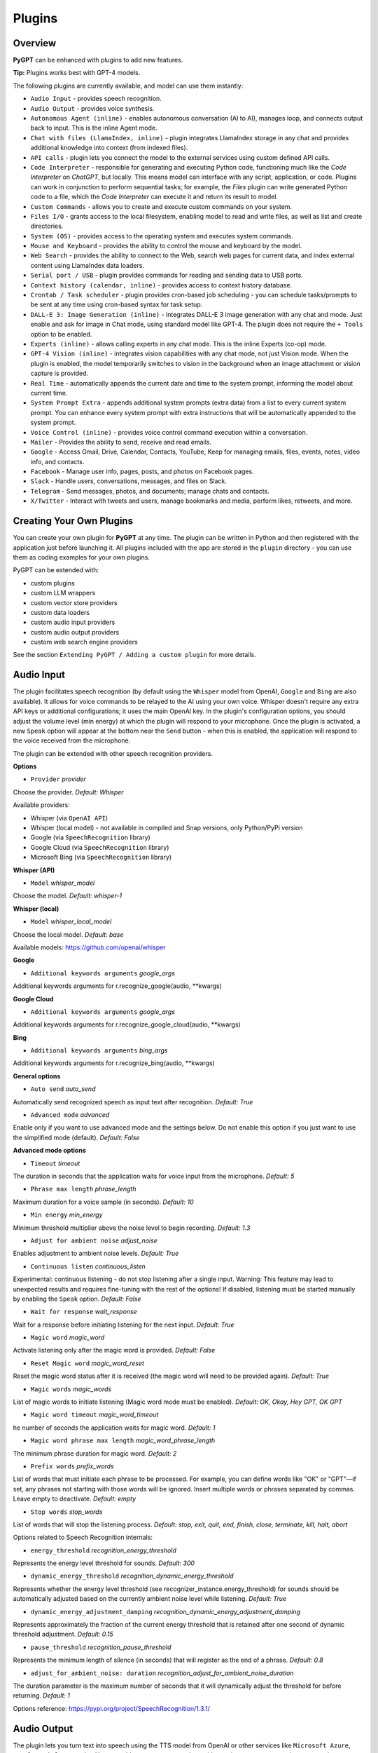 Plugins
=======

Overview
-------------------------

**PyGPT** can be enhanced with plugins to add new features.

**Tip:** Plugins works best with GPT-4 models.

The following plugins are currently available, and model can use them instantly:

* ``Audio Input`` - provides speech recognition.
* ``Audio Output`` - provides voice synthesis.
* ``Autonomous Agent (inline)`` - enables autonomous conversation (AI to AI), manages loop, and connects output back to input. This is the inline Agent mode.
* ``Chat with files (LlamaIndex, inline)`` - plugin integrates LlamaIndex storage in any chat and provides additional knowledge into context (from indexed files).
* ``API calls`` - plugin lets you connect the model to the external services using custom defined API calls.
* ``Code Interpreter`` - responsible for generating and executing Python code, functioning much like the `Code Interpreter` on `ChatGPT`, but locally. This means model can interface with any script, application, or code. Plugins can work in conjunction to perform sequential tasks; for example, the `Files` plugin can write generated Python code to a file, which the `Code Interpreter` can execute it and return its result to model.
* ``Custom Commands`` - allows you to create and execute custom commands on your system.
* ``Files I/O`` - grants access to the local filesystem, enabling model to read and write files, as well as list and create directories.
* ``System (OS)`` - provides access to the operating system and executes system commands.
* ``Mouse and Keyboard`` - provides the ability to control the mouse and keyboard by the model.
* ``Web Search`` - provides the ability to connect to the Web, search web pages for current data, and index external content using LlamaIndex data loaders.
* ``Serial port / USB`` - plugin provides commands for reading and sending data to USB ports.
* ``Context history (calendar, inline)`` - provides access to context history database.
* ``Crontab / Task scheduler`` - plugin provides cron-based job scheduling - you can schedule tasks/prompts to be sent at any time using cron-based syntax for task setup.
* ``DALL-E 3: Image Generation (inline)`` - integrates DALL-E 3 image generation with any chat and mode. Just enable and ask for image in Chat mode, using standard model like GPT-4. The plugin does not require the ``+ Tools`` option to be enabled.
* ``Experts (inline)`` - allows calling experts in any chat mode. This is the inline Experts (co-op) mode.
* ``GPT-4 Vision (inline)`` - integrates vision capabilities with any chat mode, not just Vision mode. When the plugin is enabled, the model temporarily switches to vision in the background when an image attachment or vision capture is provided.
* ``Real Time`` - automatically appends the current date and time to the system prompt, informing the model about current time.
* ``System Prompt Extra`` - appends additional system prompts (extra data) from a list to every current system prompt. You can enhance every system prompt with extra instructions that will be automatically appended to the system prompt.
* ``Voice Control (inline)`` - provides voice control command execution within a conversation.
* ``Mailer`` - Provides the ability to send, receive and read emails.
* ``Google`` - Access Gmail, Drive, Calendar, Contacts, YouTube, Keep for managing emails, files, events, notes, video info, and contacts.
* ``Facebook`` - Manage user info, pages, posts, and photos on Facebook pages.
* ``Slack`` - Handle users, conversations, messages, and files on Slack.
* ``Telegram`` - Send messages, photos, and documents; manage chats and contacts.
* ``X/Twitter`` - Interact with tweets and users, manage bookmarks and media, perform likes, retweets, and more.


Creating Your Own Plugins
-------------------------

You can create your own plugin for **PyGPT** at any time. The plugin can be written in Python and then registered with the application just before launching it. All plugins included with the app are stored in the ``plugin`` directory - you can use them as coding examples for your own plugins.

PyGPT can be extended with:

* custom plugins
* custom LLM wrappers
* custom vector store providers
* custom data loaders
* custom audio input providers
* custom audio output providers
* custom web search engine providers

See the section ``Extending PyGPT / Adding a custom plugin`` for more details.


Audio Input
------------

The plugin facilitates speech recognition (by default using the ``Whisper`` model from OpenAI, ``Google`` and ``Bing`` are also available). It allows for voice commands to be relayed to the AI using your own voice. Whisper doesn't require any extra API keys or additional configurations; it uses the main OpenAI key. In the plugin's configuration options, you should adjust the volume level (min energy) at which the plugin will respond to your microphone. Once the plugin is activated, a new ``Speak`` option will appear at the bottom near the ``Send`` button  -  when this is enabled, the application will respond to the voice received from the microphone.

The plugin can be extended with other speech recognition providers.

**Options**

- ``Provider`` *provider*

Choose the provider. *Default:* `Whisper`

Available providers:

* Whisper (via ``OpenAI API``)
* Whisper (local model) - not available in compiled and Snap versions, only Python/PyPi version
* Google (via ``SpeechRecognition`` library)
* Google Cloud (via ``SpeechRecognition`` library)
* Microsoft Bing (via ``SpeechRecognition`` library)

**Whisper (API)**

- ``Model`` *whisper_model*

Choose the model. *Default:* `whisper-1`

**Whisper (local)**

- ``Model`` *whisper_local_model*

Choose the local model. *Default:* `base`

Available models: https://github.com/openai/whisper

**Google**

- ``Additional keywords arguments`` *google_args*

Additional keywords arguments for r.recognize_google(audio, **kwargs)

**Google Cloud**

- ``Additional keywords arguments`` *google_args*

Additional keywords arguments for r.recognize_google_cloud(audio, **kwargs)

**Bing**

- ``Additional keywords arguments`` *bing_args*

Additional keywords arguments for r.recognize_bing(audio, **kwargs)

**General options**

- ``Auto send`` *auto_send*

Automatically send recognized speech as input text after recognition. *Default:* `True`

- ``Advanced mode`` *advanced*

Enable only if you want to use advanced mode and the settings below. Do not enable this option if you just want to use the simplified mode (default). *Default:* `False`

**Advanced mode options**

- ``Timeout`` *timeout*

The duration in seconds that the application waits for voice input from the microphone. *Default:* `5`

- ``Phrase max length`` *phrase_length*

Maximum duration for a voice sample (in seconds).  *Default:* `10`

- ``Min energy`` *min_energy*

Minimum threshold multiplier above the noise level to begin recording. *Default:* `1.3`

- ``Adjust for ambient noise`` *adjust_noise*

Enables adjustment to ambient noise levels. *Default:* `True`

- ``Continuous listen`` *continuous_listen*

Experimental: continuous listening - do not stop listening after a single input. Warning: This feature may lead to unexpected results and requires fine-tuning with the rest of the options! If disabled, listening must be started manually by enabling the ``Speak`` option. *Default:* `False`

- ``Wait for response`` *wait_response*

Wait for a response before initiating listening for the next input. *Default:* `True`

- ``Magic word`` *magic_word*

Activate listening only after the magic word is provided. *Default:* `False`

- ``Reset Magic word`` *magic_word_reset*

Reset the magic word status after it is received (the magic word will need to be provided again). *Default:* `True`

- ``Magic words`` *magic_words*

List of magic words to initiate listening (Magic word mode must be enabled). *Default:* `OK, Okay, Hey GPT, OK GPT`

- ``Magic word timeout`` *magic_word_timeout*

he number of seconds the application waits for magic word. *Default:* `1`

- ``Magic word phrase max length`` *magic_word_phrase_length*

The minimum phrase duration for magic word. *Default:* `2`

- ``Prefix words`` *prefix_words*

List of words that must initiate each phrase to be processed. For example, you can define words like "OK" or "GPT"—if set, any phrases not starting with those words will be ignored. Insert multiple words or phrases separated by commas. Leave empty to deactivate.  *Default:* `empty`

- ``Stop words`` *stop_words*

List of words that will stop the listening process. *Default:* `stop, exit, quit, end, finish, close, terminate, kill, halt, abort`

Options related to Speech Recognition internals:

- ``energy_threshold`` *recognition_energy_threshold*

Represents the energy level threshold for sounds. *Default:* `300`

- ``dynamic_energy_threshold`` *recognition_dynamic_energy_threshold*

Represents whether the energy level threshold (see recognizer_instance.energy_threshold) for sounds should be automatically adjusted based on the currently ambient noise level while listening. *Default:* `True`

- ``dynamic_energy_adjustment_damping`` *recognition_dynamic_energy_adjustment_damping*

Represents approximately the fraction of the current energy threshold that is retained after one second of dynamic threshold adjustment. *Default:* `0.15`

- ``pause_threshold`` *recognition_pause_threshold*

Represents the minimum length of silence (in seconds) that will register as the end of a phrase. *Default:* `0.8`

- ``adjust_for_ambient_noise: duration`` *recognition_adjust_for_ambient_noise_duration*

The duration parameter is the maximum number of seconds that it will dynamically adjust the threshold for before returning. *Default:* `1`

Options reference: https://pypi.org/project/SpeechRecognition/1.3.1/

Audio Output
-------------------------

The plugin lets you turn text into speech using the TTS model from OpenAI or other services like ``Microsoft Azure``, ``Google``, and ``Eleven Labs``. You can add more text-to-speech providers to it too. ``OpenAI TTS`` does not require any additional API keys or extra configuration; it utilizes the main OpenAI key. 
Microsoft Azure requires to have an Azure API Key. Before using speech synthesis via ``Microsoft Azure``, ``Google`` or ``Eleven Labs``, you must configure the audio plugin with your API keys, regions and voices if required.

.. image:: images/v2_azure.png
   :width: 600

Through the available options, you can select the voice that you want the model to use. More voice synthesis providers coming soon.

To enable voice synthesis, activate the ``Audio Output`` plugin in the ``Plugins`` menu or turn on the ``Audio Output`` option in the ``Audio / Voice`` menu (both options in the menu achieve the same outcome).

**Options**

- ``Provider`` *provider*

Choose the provider. *Default:* `OpenAI TTS`

Available providers:

* OpenAI TTS
* Microsoft Azure TTS
* Google TTS
* Eleven Labs TTS

**OpenAI Text-To-Speech**

- ``Model`` *openai_model*

Choose the model. Available options:

* tts-1
* tts-1-hd

*Default:* `tts-1`

- `Voice` *openai_voice*

Choose the voice. Available voices to choose from:

* alloy
* echo
* fable
* onyx
* nova
* shimmer

*Default:* `alloy`

**Microsoft Azure Text-To-Speech**

- ``Azure API Key`` *azure_api_key*

Here, you should enter the API key, which can be obtained by registering for free on the following website: https://azure.microsoft.com/en-us/services/cognitive-services/text-to-speech

- ``Azure Region`` *azure_region*

You must also provide the appropriate region for Azure here. *Default:* `eastus`

- ``Voice (EN)`` *azure_voice_en*

Here you can specify the name of the voice used for speech synthesis for English. *Default:* `en-US-AriaNeural`

- ``Voice (non-English)`` *azure_voice_pl*

Here you can specify the name of the voice used for speech synthesis for other non-english languages. *Default:* `pl-PL-AgnieszkaNeural`

**Google Text-To-Speech**

- ``Google Cloud Text-to-speech API Key`` *google_api_key*

You can obtain your own API key at: https://console.cloud.google.com/apis/library/texttospeech.googleapis.com

- ``Voice`` *google_voice*

Specify voice. Voices: https://cloud.google.com/text-to-speech/docs/voices

- ``Language code`` *google_api_key*

Language code. Language codes: https://cloud.google.com/speech-to-text/docs/speech-to-text-supported-languages

**Eleven Labs Text-To-Speech**

- ``Eleven Labs API Key`` *eleven_labs_api_key*

You can obtain your own API key at: https://elevenlabs.io/speech-synthesis

- ``Voice ID`` *eleven_labs_voice*

Voice ID. Voices: https://elevenlabs.io/voice-library

- ``Model`` *eleven_labs_model*

Specify model. Models: https://elevenlabs.io/docs/speech-synthesis/models


If speech synthesis is enabled, a voice will be additionally generated in the background while generating a response via model.

Both ``OpenAI TTS`` and ``OpenAI Whisper`` use the same single API key provided for the OpenAI API, with no additional keys required.


Autonomous Agent (inline)
-------------------------

**WARNING: Please use autonomous mode with caution!** - this mode, when connected with other plugins, may produce unexpected results!

The plugin activates autonomous mode in standard chat modes, where AI begins a conversation with itself. 
You can set this loop to run for any number of iterations. Throughout this sequence, the model will engage
in self-dialogue, answering his own questions and comments, in order to find the best possible solution, subjecting previously generated steps to criticism.

This mode is similar to ``Auto-GPT`` - it can be used to create more advanced inferences and to solve problems by breaking them down into subtasks that the model will autonomously perform one after another until the goal is achieved. The plugin is capable of working in cooperation with other plugins, thus it can utilize tools such as web search, access to the file system, or image generation using ``DALL-E``.

**Options**

You can adjust the number of iterations for the self-conversation in the ``Plugins / Settings...`` menu under the following option:

- ``Iterations`` *iterations*

*Default:* `3`

**WARNING**: Setting this option to ``0`` activates an **infinity loop** which can generate a large number of requests and cause very high token consumption, so use this option with caution!

- ``Prompts`` *prompts*

Editable list of prompts used to instruct how to handle autonomous mode, you can create as many prompts as you want. 
First active prompt on list will be used to handle autonomous mode.

- ``Auto-stop after goal is reached`` *auto_stop*

If enabled, plugin will stop after goal is reached. *Default:* `True`

- ``Reverse roles between iterations`` *reverse_roles*

Only for Completion mode. 
If enabled, this option reverses the roles (AI <> user) with each iteration. For example, 
if in the previous iteration the response was generated for "Batman," the next iteration will use that 
response to generate an input for "Joker." *Default:* `True`


Chat with files (LlamaIndex, inline)
-------------------------------------

Plugin integrates ``LlamaIndex`` storage in any chat and provides additional knowledge into context.

**Options**

- ``Ask LlamaIndex first`` *ask_llama_first*

When enabled, then `LlamaIndex` will be asked first, and response will be used as additional knowledge in prompt. When disabled, then `LlamaIndex` will be asked only when needed. **INFO: Disabled in autonomous mode (via plugin)!** *Default:* `False`

- ``Auto-prepare question before asking LlamaIndex first`` *prepare_question*

When enabled, then question will be prepared before asking LlamaIndex first to create best query.

- ``Model for question preparation`` *model_prepare_question*

Model used to prepare question before asking LlamaIndex. *Default:* `gpt-3.5-turbo`

- ``Max output tokens for question preparation`` *prepare_question_max_tokens*

Max tokens in output when preparing question before asking LlamaIndex. *Default:* `500`

- ``Prompt for question preparation`` *syntax_prepare_question*

System prompt for question preparation.

- ``Max characters in question`` *max_question_chars*

Max characters in question when querying LlamaIndex, 0 = no limit, default: `1000`

- ``Append metadata to context`` *append_meta*

If enabled, then metadata from LlamaIndex will be appended to additional context. *Default:* `False`

- ``Model`` *model_query*

Model used for querying ``LlamaIndex``. *Default:* ``gpt-3.5-turbo``

- ``Index name`` *idx*

Indexes to use. If you want to use multiple indexes at once then separate them by comma. *Default:* `base`

API calls
-------------------

**PyGPT** lets you connect the model to the external services using custom defined API calls.

To activate this feature, turn on the ``API calls`` plugin found in the ``Plugins`` menu.

In this plugin you can provide list of allowed API calls, their parameters and request types. The model will replace provided placeholders with required params and make API call to external service.

- ``Your custom API calls`` *cmds*

You can provide custom API calls on the list here.

Params to specify for API call:

* **Enabled** (True / False)
* **Name:** unique API call name (ID)
* **Instruction:** description for model when and how to use this API call
* **GET params:** list, separated by comma, GET params to append to endpoint URL
* **POST params:** list, separated by comma, POST params to send in POST request
* **POST JSON:** provide the JSON object, template to send in POST JSON request, use ``%param%`` as POST param placeholders
* **Headers:** provide the JSON object with dictionary of extra request headers, like Authorization, API keys, etc.
* **Request type:** use GET for basic GET request, POST to send encoded POST params or POST_JSON to send JSON-encoded object as body
* **Endpoint:** API endpoint URL, use ``{param}`` as GET param placeholders

An example API call is provided with plugin by default, it calls the Wikipedia API:

* Name: ``search_wiki``
* Instructiom: ``send API call to Wikipedia to search pages by query``
* GET params: ``query, limit``
* Type: ``GET``
* API endpoint: https://en.wikipedia.org/w/api.php?action=opensearch&limit={limit}&format=json&search={query}

In the above example, every time you ask the model for query Wiki for provided query (e.g. ``Call the Wikipedia API for query: Nikola Tesla``) it will replace placeholders in provided API endpoint URL with a generated query and it will call prepared API endpoint URL, like below:

https://en.wikipedia.org/w/api.php?action=opensearch&limit=5&format=json&search=Nikola%20Tesla

You can specify type of request: ``GET``, ``POST`` and ``POST JSON``.

In the ``POST`` request you can provide POST params, they will be encoded and send as POST data.

In the ``POST JSON`` request you must provide JSON object template to be send, using ``%param%`` placeholders in the JSON object to be replaced with the model.

You can also provide any required credentials, like Authorization headers, API keys, tokens, etc. using the ``headers`` field - you can provide a JSON object here with a dictionary ``key => value`` - provided JSON object will be converted to headers dictonary and send with the request.

- ``Disable SSL verify`` *disable_ssl*

Disables SSL verification when making requests. *Default:* `False`

- ``Timeout`` *timeout*

Connection timeout (seconds). *Default:* `5`

- ``User agent`` *user_agent*

User agent to use when making requests, default: ``Mozilla/5.0``. *Default:* `Mozilla/5.0`


Code Interpreter
-------------------------

**Executing Code**

From version ``2.4.13`` with built-in ``IPython``.

The plugin operates similarly to the ``Code Interpreter`` in ``ChatGPT``, with the key difference that it works locally on the user's system. It allows for the execution of any Python code on the computer that the model may generate. When combined with the ``Files I/O`` plugin, it facilitates running code from files saved in the ``data`` directory. You can also prepare your own code files and enable the model to use them or add your own plugin for this purpose. You can execute commands and code on the host machine or in Docker container.

**IPython:** Starting from version ``2.4.13``, it is highly recommended to adopt the new option: ``IPython``, which offers significant improvements over previous workflows. IPython provides a robust environment for executing code within a kernel, allowing you to maintain the state of your session by preserving the results of previous commands. This feature is particularly useful for iterative development and data analysis, as it enables you to build upon prior computations without starting from scratch. Moreover, IPython supports the use of magic commands, such as ``!pip install <package_name>``, which facilitate the installation of new packages directly within the session. This capability streamlines the process of managing dependencies and enhances the flexibility of your development environment. Overall, IPython offers a more efficient and user-friendly experience for executing and managing code.

To use IPython in sandbox mode, Docker must be installed on your system. 

You can find the installation instructions here: https://docs.docker.com/engine/install/

**Tip: connecting IPython in Docker in Snap version**:

To use IPython in the Snap version, you must connect PyGPT to the Docker daemon:

.. code-block:: console

    $ sudo snap connect pygpt:docker-executables docker:docker-executables

.. code-block:: console

    $ sudo snap connect pygpt:docker docker:docker-daemon

**Code interpreter:** a real-time Python code interpreter is built-in. Click the ``<>`` icon to open the interpreter window. Both the input and output of the interpreter are connected to the plugin. Any output generated by the executed code will be displayed in the interpreter. Additionally, you can request the model to retrieve contents from the interpreter window output.

.. image:: images/v2_python.png
   :width: 600

**INFO:** Executing Python code using IPython in compiled versions requires an enabled sandbox (Docker container). You can connect the Docker container via ``Plugins -> Settings``.

**Tip:** always remember to enable the ``+ Tools`` option to allow execute commands from the plugins.

**Options:**

**General**

- ``Connect to the Python code interpreter window`` *attach_output*

Automatically attach code input/output to the Python code interpreter window. *Default:* ``True``

- ``Tool: get_python_output`` *cmd.get_python_output*

Allows ``get_python_output`` command execution. If enabled, it allows retrieval of the output from the Python code interpreter window. *Default:* ``True``

- ``Tool: get_python_input`` *cmd.get_python_input*

Allows ``get_python_input`` command execution. If enabled, it allows retrieval all input code (from edit section) from the Python code interpreter window. *Default:* ``True``

- ``Tool: clear_python_output`` *cmd.clear_python_output*

Allows ``clear_python_output`` command execution. If enabled, it allows clear the output of the Python code interpreter window. *Default:* ``True``


**IPython**

- ``Sandbox (docker container)`` *sandbox_ipython*

Executes IPython in sandbox (docker container). Docker must be installed and running.

- ``Dockerfile`` *ipython_dockerfile*

You can customize the Dockerfile for the image used by IPython by editing the configuration above and rebuilding the image via Tools -> Rebuild IPython Docker Image.

- ``Session Key`` *ipython_session_key*

It must match the key provided in the Dockerfile.

- ``Docker image name`` *ipython_image_name*

Custom Docker image name

- ``Docker container name`` *ipython_container_name*

Custom Docker container name

- ``Connection address`` *ipython_conn_addr*

Default: 127.0.0.1

- ``Port: shell`` *ipython_port_shell*

Default: 5555

- ``Port: iopub`` *ipython_port_iopub*

Default: 5556

- ``Port: stdin`` *ipython_port_stdin*

Default: 5557

- ``Port: control`` *ipython_port_control*

Default: 5558

- ``Port: hb`` *ipython_port_hb*

Default: 5559

- ``Tool: ipython_execute`` *cmd.ipython_execute*

Allows Python code execution in IPython interpreter (in current kernel). *Default:* ``True``

- ``Tool: python_kernel_restart`` *cmd.ipython_kernel_restart*

Allows to restart IPython kernel. *Default:* ``True``


**Python (legacy)**

- ``Sandbox (docker container)`` *sandbox_docker*

Executes commands in sandbox (docker container). Docker must be installed and running.

- ``Python command template`` *python_cmd_tpl*

Python command template (use {filename} as path to file placeholder). *Default:* ``python3 {filename}``

- ``Dockerfile`` *dockerfile*

You can customize the Dockerfile for the image used by legacy Python by editing the configuration above and rebuilding the image via Tools -> Rebuild Python (Legacy) Docker Image.

- ``Docker image name`` *image_name*

Custom Docker image name

- ``Docker container name`` *container_name*

Custom Docker container name

- ``Tool: code_execute`` *cmd.code_execute*

Allows ``code_execute`` command execution. If enabled, provides Python code execution (generate and execute from file). *Default:* ``True``

- ``Tool: code_execute_all`` *cmd.code_execute_all*

Allows ``code_execute_all`` command execution. If enabled, provides execution of all the Python code in interpreter window. *Default:* ``True``

- ``Tool: code_execute_file`` *cmd.code_execute_file*

Allows ``code_execute_file`` command execution. If enabled, provides Python code execution from existing .py file. *Default:* ``True``


**HTML Canvas**

- ``Tool: render_html_output`` *cmd.render_html_output*

Allows ``render_html_output`` command execution. If enabled, it allows to render HTML/JS code in built-it HTML/JS browser (HTML Canvas). *Default:* ``True``

- ``Tool: get_html_output`` *cmd.get_html_output*

Allows ``get_html_output`` command execution. If enabled, it allows retrieval current output from HTML Canvas. *Default:* ``True``

- ``Sandbox (docker container)`` *sandbox_docker*

Execute commands in sandbox (docker container). Docker must be installed and running. *Default:* ``False``

- ``Docker image`` *sandbox_docker_image*

Docker image to use for sandbox *Default:* ``python:3.8-alpine``


Custom Commands
------------------------

With the ``Custom Commands`` plugin, you can integrate **PyGPT** with your operating system and scripts or applications. You can define an unlimited number of custom commands and instruct model on when and how to execute them. Configuration is straightforward, and **PyGPT** includes a simple tutorial command for testing and learning how it works:

.. image:: images/v2_custom_cmd.png
   :width: 800

To add a new custom command, click the **ADD** button and then:

1. Provide a name for your command: this is a unique identifier for model.
2. Provide an ``instruction`` explaining what this command does; model will know when to use the command based on this instruction.
3. Define ``params``, separated by commas - model will send data to your commands using these params. These params will be placed into placeholders you have defined in the ``cmd`` field. For example:

If you want instruct model to execute your Python script named ``smart_home_lights.py`` with an argument, such as ``1`` to turn the light ON, and ``0`` to turn it OFF, define it as follows:

- **name**: lights_cmd
- **instruction**: turn lights on/off; use 1 as 'arg' to turn ON, or 0 as 'arg' to turn OFF
- **params**: arg
- **cmd**: ``python /path/to/smart_home_lights.py {arg}``

The setup defined above will work as follows:

When you ask model to turn your lights ON, model will locate this command and prepare the command ``python /path/to/smart_home_lights.py {arg}`` with ``{arg}`` replaced with ``1``. On your system, it will execute the command:

.. code-block:: console

  python /path/to/smart_home_lights.py 1

And that's all. Model will take care of the rest when you ask to turn ON the lights.

You can define as many placeholders and parameters as you desire.

Here are some predefined system placeholders for use:

- ``{_time}`` - current time in ``H:M:S`` format
- ``{_date}`` - current date in ``Y-m-d`` format
- ``{_datetime}`` - current date and time in ``Y-m-d H:M:S`` format
- ``{_file}`` - path to the file from which the command is invoked
- ``{_home}`` - path to PyGPT's home/working directory

You can connect predefined placeholders with your own params.

*Example:*

- **name**: song_cmd
- **instruction**: store the generated song on hard disk
- **params**: song_text, title
- **cmd**: ``echo "{song_text}" > {_home}/{title}.txt``

With the setup above, every time you ask model to generate a song for you and save it to the disk, it will:

1. Generate a song.
2. Locate your command.
3. Execute the command by sending the song's title and text.
4. The command will save the song text into a file named with the song's title in the **PyGPT** working directory.

**Example tutorial command**

**PyGPT** provides simple tutorial command to show how it work, to run it just ask model for execute ``tutorial test command`` and it will show you how it works:

.. code-block:: console

  > please execute tutorial test command

.. image:: images/v2_custom_cmd_example.png
   :width: 800


Files I/O
------------------

The plugin allows for file management within the local filesystem. It enables the model to create, read, write and query files located in the ``data`` directory, which can be found in the user's work directory. With this plugin, the AI can also generate Python code files and thereafter execute that code within the user's system.

Plugin capabilities include:

* Sending files as attachments
* Reading files
* Appending to files
* Writing files
* Deleting files and directories
* Listing files and directories
* Creating directories
* Downloading files
* Copying files and directories
* Moving (renaming) files and directories
* Reading file info
* Indexing files and directories using LlamaIndex
- Querying files using LlamaIndex
- Searching for files and directories

If a file being created (with the same name) already exists, a prefix including the date and time is added to the file name.

**Options:**

**General**

- ``Tool: send (upload) file as attachment`` *cmd.send_file*

Allows `send_file` command execution. *Default:* `True`

- ``Tool: read file`` *cmd.read_file*

Allows `read_file` command execution. *Default:* `True`

- ``Tool: append to file`` *cmd.append_file*

Allows `append_file` command execution. Text-based files only (plain text, JSON, CSV, etc.) *Default:* `True`

- ``Tool: save file`` *cmd.save_file*

Allows `save_file` command execution. Text-based files only (plain text, JSON, CSV, etc.) *Default:* `True`

- ``Tool: delete file`` *cmd.delete_file*

Allows `delete_file` command execution. *Default:* `True`

- ``Tool: list files (ls)`` *cmd.list_files*

Allows `list_dir` command execution. *Default:* `True`

- ``Tool: list files in dirs in directory (ls)`` *cmd.list_dir*

Allows `mkdir` command execution. *Default:* `True`

- ``Tool: downloading files`` *cmd.download_file*

Allows `download_file` command execution. *Default:* `True`

- ``Tool: removing directories`` *cmd.rmdir*

Allows `rmdir` command execution. *Default:* `True`

- ``Tool: copying files`` *cmd.copy_file*

Allows `copy_file` command execution. *Default:* `True`

- ``Tool: copying directories (recursive)`` *cmd.copy_dir*

Allows `copy_dir` command execution. *Default:* `True`

- ``Tool: move files and directories (rename)`` *cmd.move*

Allows `move` command execution. *Default:* `True`

- ``Tool: check if path is directory`` *cmd.is_dir*

Allows `is_dir` command execution. *Default:* `True`

- ``Tool: check if path is file`` *cmd.is_file*

Allows `is_file` command execution. *Default:* `True`

- ``Tool: check if file or directory exists`` *cmd.file_exists*

Allows `file_exists` command execution. *Default:* `True`

- ``Tool: get file size`` *cmd.file_size*

Allows `file_size` command execution. *Default:* `True`

- ``Tool: get file info`` *cmd.file_info*

Allows `file_info` command execution. *Default:* `True`

- ``Tool: find file or directory`` *cmd.find*

Allows `find` command execution. *Default:* `True`

- ``Tool: get current working directory`` *cmd.cwd*

Allows `cwd` command execution. *Default:* `True`

- ``Use data loaders`` *use_loaders*

Use data loaders from LlamaIndex for file reading (`read_file` command). *Default:* `True`

**Indexing**

- ``Tool: quick query the file with LlamaIndex`` *cmd.query_file*

Allows `query_file` command execution (in-memory index). If enabled, model will be able to quick index file into memory and query it for data (in-memory index) *Default:* `True`

- ``Model for query in-memory index`` *model_tmp_query*

Model used for query temporary index for `query_file` command (in-memory index). *Default:* `gpt-3.5-turbo`

- ``Tool: indexing files to persistent index`` *cmd.file_index*

Allows `file_index` command execution. If enabled, model will be able to index file or directory using LlamaIndex (persistent index). *Default:* `True`

- ``Index to use when indexing files`` *idx*

ID of index to use for indexing files (persistent index). *Default:* `base`

- ``Auto index reading files`` *auto_index*

If enabled, every time file is read, it will be automatically indexed (persistent index). *Default:* `False`

- ``Only index reading files`` *only_index*

If enabled, file will be indexed without return its content on file read (persistent index). *Default:* `False`


System (OS)
-----------

The plugin provides access to the operating system and executes system commands.

**Options:**

**General**

- ``Auto-append CWD to sys_exec`` *auto_cwd*

Automatically append current working directory to ``sys_exec`` command. *Default:* ``True``

- ``Tool: sys_exec`` *cmd.sys_exec*

Allows ``sys_exec`` command execution. If enabled, provides system commands execution. *Default:* ``True``


Mouse And Keyboard
-------------------

Introduced in version: `2.4.4` (2024-11-09)

**WARNING: Use this plugin with caution - allowing all options gives the model full control over the mouse and keyboard**

The plugin allows for controlling the mouse and keyboard by the model. With this plugin, you can send a task to the model, e.g., "open notepad, type something in it" or "open web browser, do search, find something."

Plugin capabilities include:

* Get mouse cursor position
* Control mouse cursor position
* Control mouse clicks
* Control mouse scroll
* Control the keyboard (pressing keys, typing text)
* Making screenshots

The ``+ Tools`` option must be enabled to use this plugin.

**Options:**

**General**

- ``Prompt`` *prompt*

Prompt used to instruct how to control the mouse and keyboard.

- ``Enable: Allow mouse movement`` *allow_mouse_move*

Allows mouse movement. *Default:* `True`

- ``Enable: Allow mouse click`` *allow_mouse_click*

Allows mouse click. *Default:* `True`

- ``Enable: Allow mouse scroll`` *allow_mouse_scroll*

Allows mouse scroll. *Default:* `True`

- ``Enable: Allow keyboard key press`` *allow_keyboard*

Allows keyboard typing. *Default:* `True`

- ``Enable: Allow making screenshots`` *allow_screenshot*

Allows making screenshots. *Default:* `True`

- ``Tool: mouse_get_pos`` *cmd.mouse_get_pos*

Allows ``mouse_get_pos`` command execution. *Default:* `True`

- ``Tool: mouse_set_pos`` *cmd.mouse_set_pos*

Allows ``mouse_set_pos`` command execution. *Default:* `True`

- ``Tool: make_screenshot`` *cmd.make_screenshot*

Allows ``make_screenshot`` command execution. *Default:* `True`

- ``Tool: mouse_click`` *cmd.mouse_click*

Allows ``mouse_click`` command execution. *Default:* `True`

- ``Tool: mouse_move`` *cmd.mouse_move*

Allows ``mouse_move`` command execution. *Default:* `True`

- ``Tool: mouse_scroll`` *cmd.mouse_scroll*

Allows ``mouse_scroll`` command execution. *Default:* `True`

- ``Tool: keyboard_key`` *cmd.keyboard_key*

Allows ``keyboard_key`` command execution. *Default:* `True`

- ``Tool: keyboard_type`` *cmd.keyboard_type*

Allows ``keyboard_type`` command execution. *Default:* `True`






Web Search
-----------

**PyGPT** lets you connect model to the internet and carry out web searches in real time as you make queries.

To activate this feature, turn on the ``Web Search`` plugin found in the ``Plugins`` menu.

Web searches are provided by ``Google Custom Search Engine`` and ``Microsoft Bing`` APIs and can be extended with other search engine providers. 

**Options**

- `Provider` *provider*

Choose the provider. *Default:* `Google`

Available providers:

- Google
- Microsoft Bing

**Google**

To use this provider, you need an API key, which you can obtain by registering an account at:

https://developers.google.com/custom-search/v1/overview

After registering an account, create a new project and select it from the list of available projects:

https://programmablesearchengine.google.com/controlpanel/all

After selecting your project, you need to enable the ``Whole Internet Search`` option in its settings. 
Then, copy the following two items into **PyGPT**:

* Api Key
* CX ID

These data must be configured in the appropriate fields in the ``Plugins / Settings...`` menu:

.. image:: images/v2_plugin_google.png
   :width: 600

**Options**

- ``Google Custom Search API KEY`` *google_api_key*

You can obtain your own API key at https://developers.google.com/custom-search/v1/overview

- ``Google Custom Search CX ID`` *google_api_cx*

You will find your CX ID at https://programmablesearchengine.google.com/controlpanel/all - remember to enable "Search on ALL internet pages" option in project settings.

**Microsoft Bing**

- ``Bing Search API KEY`` *bing_api_key*

You can obtain your own API key at https://www.microsoft.com/en-us/bing/apis/bing-web-search-api

- ``Bing Search API endpoint`` *bing_endpoint*

API endpoint for Bing Search API, default: https://api.bing.microsoft.com/v7.0/search

**General options**


- ``Number of pages to search`` *num_pages*

Number of max pages to search per query. *Default:* `10`

- ``Max content characters`` *max_page_content_length*

Max characters of page content to get (0 = unlimited). *Default:* `0`

- ``Per-page content chunk size`` *chunk_size*

Per-page content chunk size (max characters per chunk). *Default:* `20000`

- ``Disable SSL verify`` *disable_ssl*

Disables SSL verification when crawling web pages. *Default:* `False`

- ``Use raw content (without summarization)`` *raw*

Return raw content from web search instead of summarized content. Provides more data but consumes more tokens. *Default:* `True`

- ``Timeout`` *timeout*

Connection timeout (seconds). *Default:* `5`

- ``User agent`` *user_agent*

User agent to use when making requests. *Default:* `Mozilla/5.0`.

- ``Max result length`` *max_result_length*

Max length of the summarized or raw result (characters). *Default:* `50000`

- ``Max summary tokens`` *summary_max_tokens*

Max tokens in output when generating summary. *Default:* `1500`

- ``Tool: web_search`` *cmd.web_search*

Allows `web_search` command execution. If enabled, model will be able to search the Web. *Default:* `True`

- ``Tool: web_url_open`` *cmd.web_url_open*

Allows `web_url_open` command execution. If enabled, model will be able to open specified URL and summarize content. *Default:* `True`

- ``Tool: web_url_raw`` *cmd.web_url_raw*

Allows `web_url_raw` command execution. If enabled, model will be able to open specified URL and get the raw content. *Default:* `True`

- ``Tool: web_request`` *cmd.web_request*

Allows `web_request` command execution. If enabled, model will be able to send any HTTP request to specified URL or API endpoint. *Default:* `True`

- ``Tool: web_extract_links`` *cmd.web_extract_links*

Allows `web_extract_links` command execution. If enabled, model will be able to open URL and get list of all links from it. *Default:* `True`

- ``Tool: web_extract_images`` *cmd.web_extract_images*

Allows `web_extract_images` command execution. If enabled, model will be able to open URL and get list of all images from it.. *Default:* `True`


**Advanced**

- ``Model used for web page summarize`` *summary_model*

Model used for web page summarize. *Default:* `gpt-3.5-turbo-1106`

- ``Summarize prompt`` *prompt_summarize*

Prompt used for web search results summarize, use {query} as a placeholder for search query

- ``Summarize prompt (URL open)`` *prompt_summarize_url*

Prompt used for specified URL page summarize


**Indexing**

- ``Tool: web_index`` *cmd.web_index*

Allows `web_index` command execution. If enabled, model will be able to index pages and external content using LlamaIndex (persistent index). *Default:* `True`

- ``Tool: web_index_query`` *cmd.web_index_query*

Allows `web_index_query` command execution. If enabled, model will be able to quick index and query web content using LlamaIndex (in-memory index). *Default:* `True`

- ``Auto-index all used URLs using LlamaIndex`` *auto_index*

If enabled, every URL used by the model will be automatically indexed using LlamaIndex (persistent index). *Default:* `False`

- ``Index to use`` *idx*

ID of index to use for web page indexing (persistent index). *Default:* `base`



Serial port / USB
---------------------------

Provides commands for reading and sending data to USB ports.

**Tip:** in Snap version you must connect the interface first: https://snapcraft.io/docs/serial-port-interface

You can send commands to, for example, an Arduino or any other controllers using the serial port for communication.

.. image:: images/v2_serial.png
   :width: 600

Above is an example of co-operation with the following code uploaded to ``Arduino Uno`` and connected via USB:

.. code-block:: cpp

   // example.ino

   void setup() {
     Serial.begin(9600);
   }

   void loop() {
     if (Serial.available() > 0) {
       String input = Serial.readStringUntil('\n');
       if (input.length() > 0) {
         Serial.println("OK, response for: " + input);
       }
     }
   }

**Options**

``USB port`` *serial_port*

USB port name, e.g. /dev/ttyUSB0, /dev/ttyACM0, COM3, *Default:* ``/dev/ttyUSB0``

- ``Connection speed (baudrate, bps)`` *serial_bps*

Port connection speed, in bps. *Default:* ``9600``

- ``Timeout`` *timeout*

Timeout in seconds. *Default:* ``1``

- ``Sleep`` *sleep*

Sleep in seconds after connection. *Default:* ``2``

- ``Tool: Send text commands to USB port`` *cmd.serial_send*

Allows ``serial_send`` command execution". *Default:* `True`

- ``Tool: Send raw bytes to USB port`` *cmd.serial_send_bytes*

Allows ``serial_send_bytes`` command execution. *Default:* `True`

- ``Tool: Read data from USB port`` *cmd.serial_read*

Allows ``serial_read`` command execution. *Default:* `True`


Context history (calendar, inline)
----------------------------------

Provides access to context history database.
Plugin also provides access to reading and creating day notes.

Examples of use, you can ask e.g. for the following:

* Give me today day note
* Save a new note for today
* Update my today note with...
* Get the list of yesterday conversations
* Get contents of conversation ID 123

etc.

You can also use ``@`` ID tags to automatically use summary of previous contexts in current discussion.
To use context from previous discussion with specified ID use following syntax in your query:

.. code-block:: ini

   @123

Where ``123`` is the ID of previous context (conversation) in database, example of use:

.. code-block:: ini

   Let's talk about discussion @123

**Options**

- ``Enable: using context @ ID tags`` *use_tags*

When enabled, it allows to automatically retrieve context history using @ tags, e.g. use @123 in question to use summary of context with ID 123 as additional context. *Default:* `False`

- ``Tool: get date range context list`` *cmd.get_ctx_list_in_date_range*

Allows `get_ctx_list_in_date_range` command execution. If enabled, it allows getting the list of context history (previous conversations). *Default:* `True`

- ``Tool: get context content by ID`` *cmd.get_ctx_content_by_id*

Allows `get_ctx_content_by_id` command execution. If enabled, it allows getting summarized content of context with defined ID. *Default:* `True`

- ``Tool: count contexts in date range`` *cmd.count_ctx_in_date*

Allows `count_ctx_in_date` command execution. If enabled, it allows counting contexts in date range. *Default:* `True`

- ``Tool: get day note`` *cmd.get_day_note*

Allows `get_day_note` command execution. If enabled, it allows retrieving day note for specific date. *Default:* `True`

- ``Tool: add day note`` *cmd.add_day_note*

Allows `add_day_note` command execution. If enabled, it allows adding day note for specific date. *Default:* `True`

- ``Tool: update day note`` *cmd.update_day_note*

Allows `update_day_note` command execution. If enabled, it allows updating day note for specific date. *Default:* `True`

- ``Tool: remove day note`` *cmd.remove_day_note*

Allows `remove_day_note` command execution. If enabled, it allows removing day note for specific date. *Default:* `True`

- ``Model`` *model_summarize*

Model used for summarize. *Default:* `gpt-3.5-turbo`

- ``Max summary tokens`` *summary_max_tokens*

Max tokens in output when generating summary. *Default:* `1500`

- ``Max contexts to retrieve`` *ctx_items_limit*

Max items in context history list to retrieve in one query. 0 = no limit. *Default:* `30`

- ``Per-context items content chunk size`` *chunk_size*

Per-context content chunk size (max characters per chunk). *Default:* `100000 chars`

**Options (advanced)**

- ``Prompt: @ tags (system)`` *prompt_tag_system*

Prompt for use @ tag (system).

- ``Prompt: @ tags (summary)`` *prompt_tag_summary*

Prompt for use @ tag (summary).


Crontab / Task scheduler
------------------------

Plugin provides cron-based job scheduling - you can schedule tasks/prompts to be sent at any time using cron-based syntax for task setup.

.. image:: images/v2_crontab.png
   :width: 800

**Options**

- ``Your tasks`` *crontab*

Add your cron-style tasks here. 
They will be executed automatically at the times you specify in the cron-based job format. 
If you are unfamiliar with Cron, consider visiting the Cron Guru page for assistance: https://crontab.guru

Number of active tasks is always displayed in a tray dropdown menu:

.. image:: images/v2_crontab_tray.png
   :width: 400

- ``Create a new context on job run`` *new_ctx*

If enabled, then a new context will be created on every run of the job." *Default:* `True`

- ``Show notification on job run`` *show_notify*

If enabled, then a tray notification will be shown on every run of the job. *Default:* `True`


DALL-E 3: Image Generation (inline)
-----------------------------------

The plugin integrates ``DALL-E 3`` image generation with any chat mode. Simply enable it and request an image in Chat mode, using a standard model such as ``GPT-4``. The plugin does not require the ``+ Tools`` option to be enabled.

**Options**

- ``Prompt`` *prompt*

The prompt is used to generate a query for the ``DALL-E`` image generation model, which runs in the background.

Experts (inline)
-----------------

The plugin allows calling experts in any chat mode. This is the inline Experts (co-op) mode.

See the ``Work modes -> Experts`` section for more details.


GPT-4 Vision (inline)
---------------------

The plugin integrates vision capabilities across all chat modes, not just Vision mode. Once enabled, it allows the model to seamlessly switch to vision processing in the background whenever an image attachment or vision capture is detected.

**Tip:** When using ``Vision (inline)`` by utilizing a plugin in standard mode, such as ``Chat`` (not ``Vision`` mode), the ``+ Vision`` special checkbox will appear at the bottom of the Chat window. It will be automatically enabled any time you provide content for analysis (like an uploaded photo). When the checkbox is enabled, the vision model is used. If you wish to exit the vision model after image analysis, simply uncheck the checkbox. It will activate again automatically when the next image content for analysis is provided.

**Options**

- ``Model`` *model*

The model used to temporarily provide vision capabilities. *Default:* `gpt-4-vision-preview`.

- ``Prompt`` *prompt*

The prompt used for vision mode. It will append or replace current system prompt when using vision model.

- ``Replace prompt`` *replace_prompt*

Replace whole system prompt with vision prompt against appending it to the current prompt. *Default:* `False`

- ``Tool: capturing images from camera`` *cmd.camera_capture*

Allows `capture` command execution. If enabled, model will be able to capture images from camera itself. The `+ Tools` option must be enabled. *Default:* `False`

- ``Tool: making screenshots`` *cmd.make_screenshot*

Allows `screenshot` command execution. If enabled, model will be able to making screenshots itself. The `+ Tools` option must be enabled. *Default:* `False`

Mailer
-------

Enables the sending, receiving, and reading of emails from the inbox. Currently, only SMTP is supported. More options coming soon.

**Options**

- ``From (email)`` *from_email*

From (email), e.g. me@domain.com

- ``Tool: send_mail`` *cmd.send_mail*

Allows ``send_mail`` command execution. If enabled, model will be able to sending emails.

- ``Tool: receive_emails`` *cmd.receive_emails*

Allows ``receive_emails`` command execution. If enabled, model will be able to receive emails from the server.

- ``Tool: get_email_body`` *cmd.get_email_body*

Allows ``get_email_body`` command execution. If enabled, model will be able to receive message body from the server.

- ``SMTP Host`` *smtp_host*

SMTP Host, e.g. smtp.domain.com

- ``SMTP Port (Inbox)`` *smtp_port_inbox*

SMTP Port, default: 995

- ``SMTP Port (Outbox)`` *smtp_port_outbox*

SMTP Port, default: 465

- ``SMTP User`` *smtp_user*

SMTP User, e.g. user@domain.com

- ``SMTP Password`` *smtp_password*

SMTP Password.


Real Time
----------

This plugin automatically adds the current date and time to each system prompt you send. 
You have the option to include just the date, just the time, or both.

When enabled, it quietly enhances each system prompt with current time information before sending it to model.

**Options**

- ``Append time`` *hour*

If enabled, it appends the current time to the system prompt. *Default:* `True`

- ``Append date`` *date*

If enabled, it appends the current date to the system prompt. *Default:* `True` 

- ``Template`` *tpl*

Template to append to the system prompt. The placeholder ``{time}`` will be replaced with the 
current date and time in real-time. *Default:* `Current time is {time}.`


System Prompt Extra (append)
-----------------------------

The plugin appends additional system prompts (extra data) from a list to every current system prompt. You can enhance every system prompt with extra instructions that will be automatically appended to the system prompt.

**Options**

- ``Prompts`` *prompts*

List of extra prompts - prompts that will be appended to system prompt. 
All active extra prompts defined on list will be appended to the system prompt in the order they are listed here.

Voice Control (inline)
----------------------

The plugin provides voice control command execution within a conversation.

See the ``Accessibility`` section for more details.


Google (Gmail, Drive, Calendar, Contacts, YT, Keep)
---------------------------------------------------

* Listing recent emails from Gmail.
* Listing all emails from Gmail.
* Searching emails in Gmail.
* Retrieving email details by ID in Gmail.
* Sending an email via Gmail.
* Listing recent calendar events.
* Listing today's calendar events.
* Listing tomorrow's calendar events.
* Listing all calendar events.
* Retrieving calendar events by a specific date.
* Adding a new event to the calendar.
* Deleting an event from the calendar.
* Listing notes from Google Keep.
* Adding a new note to Google Keep.
* Listing files from Google Drive.
* Finding a file in Google Drive by its path.
* Downloading a file from Google Drive.
* Uploading a file to Google Drive.
* Retrieving information about a YouTube video.
* Retrieving the transcript of a YouTube video.
* Listing contacts from Google Contacts.
* Adding a new contact to Google Contacts.


Facebook
---------

* Retrieving basic information about the authenticated user.
* Listing all Facebook pages the user has access to.
* Setting a specified Facebook page as the default.
* Retrieving a list of posts from a Facebook page.
* Creating a new post on a Facebook page.
* Deleting a post from a Facebook page.
* Uploading a photo to a Facebook page.


Slack
------

* Retrieving a list of users.
* Listing all conversations.
* Accessing conversation history.
* Retrieving conversation replies.
* Opening a conversation.
* Posting a message in a chat.
* Deleting a chat message.
* Uploading files to Slack.

Telegram
----------

* Sending text messages to a chat or channel.
* Sending photos with an optional caption to a chat or channel.
* Sending documents or files to a chat or channel.
* Retrieving information about a specific chat or channel.
* Polling for updates in bot mode.
* Downloading files using a file identifier.
* Listing contacts in user mode.
* Listing recent dialogs or chats in user mode.
* Retrieving recent messages from a specific chat or channel in user mode.


X/Twitter
----------

* Retrieve user details by providing their username.
* Fetch user information using their unique ID.
* Access recent tweets from a specific user.
* Search for recent tweets using specific keywords or hashtags.
* Create a new tweet and post it on the platform.
* Remove an existing tweet from your profile.
* Reply to a specific tweet with a new comment.
* Quote a tweet while adding your own comments or thoughts.
* Like a tweet to show appreciation or support.
* Remove a like from a previously liked tweet.
* Retweet a tweet to share it with your followers.
* Undo a retweet to remove it from your profile.
* Hide a specific reply to a tweet.
* List all bookmarked tweets for easy access.
* Add a tweet to your bookmarks for later reference.
* Remove a tweet from your bookmarks.
* Upload media files such as images or videos for tweeting.
* Set alternative text for uploaded media for accessibility.